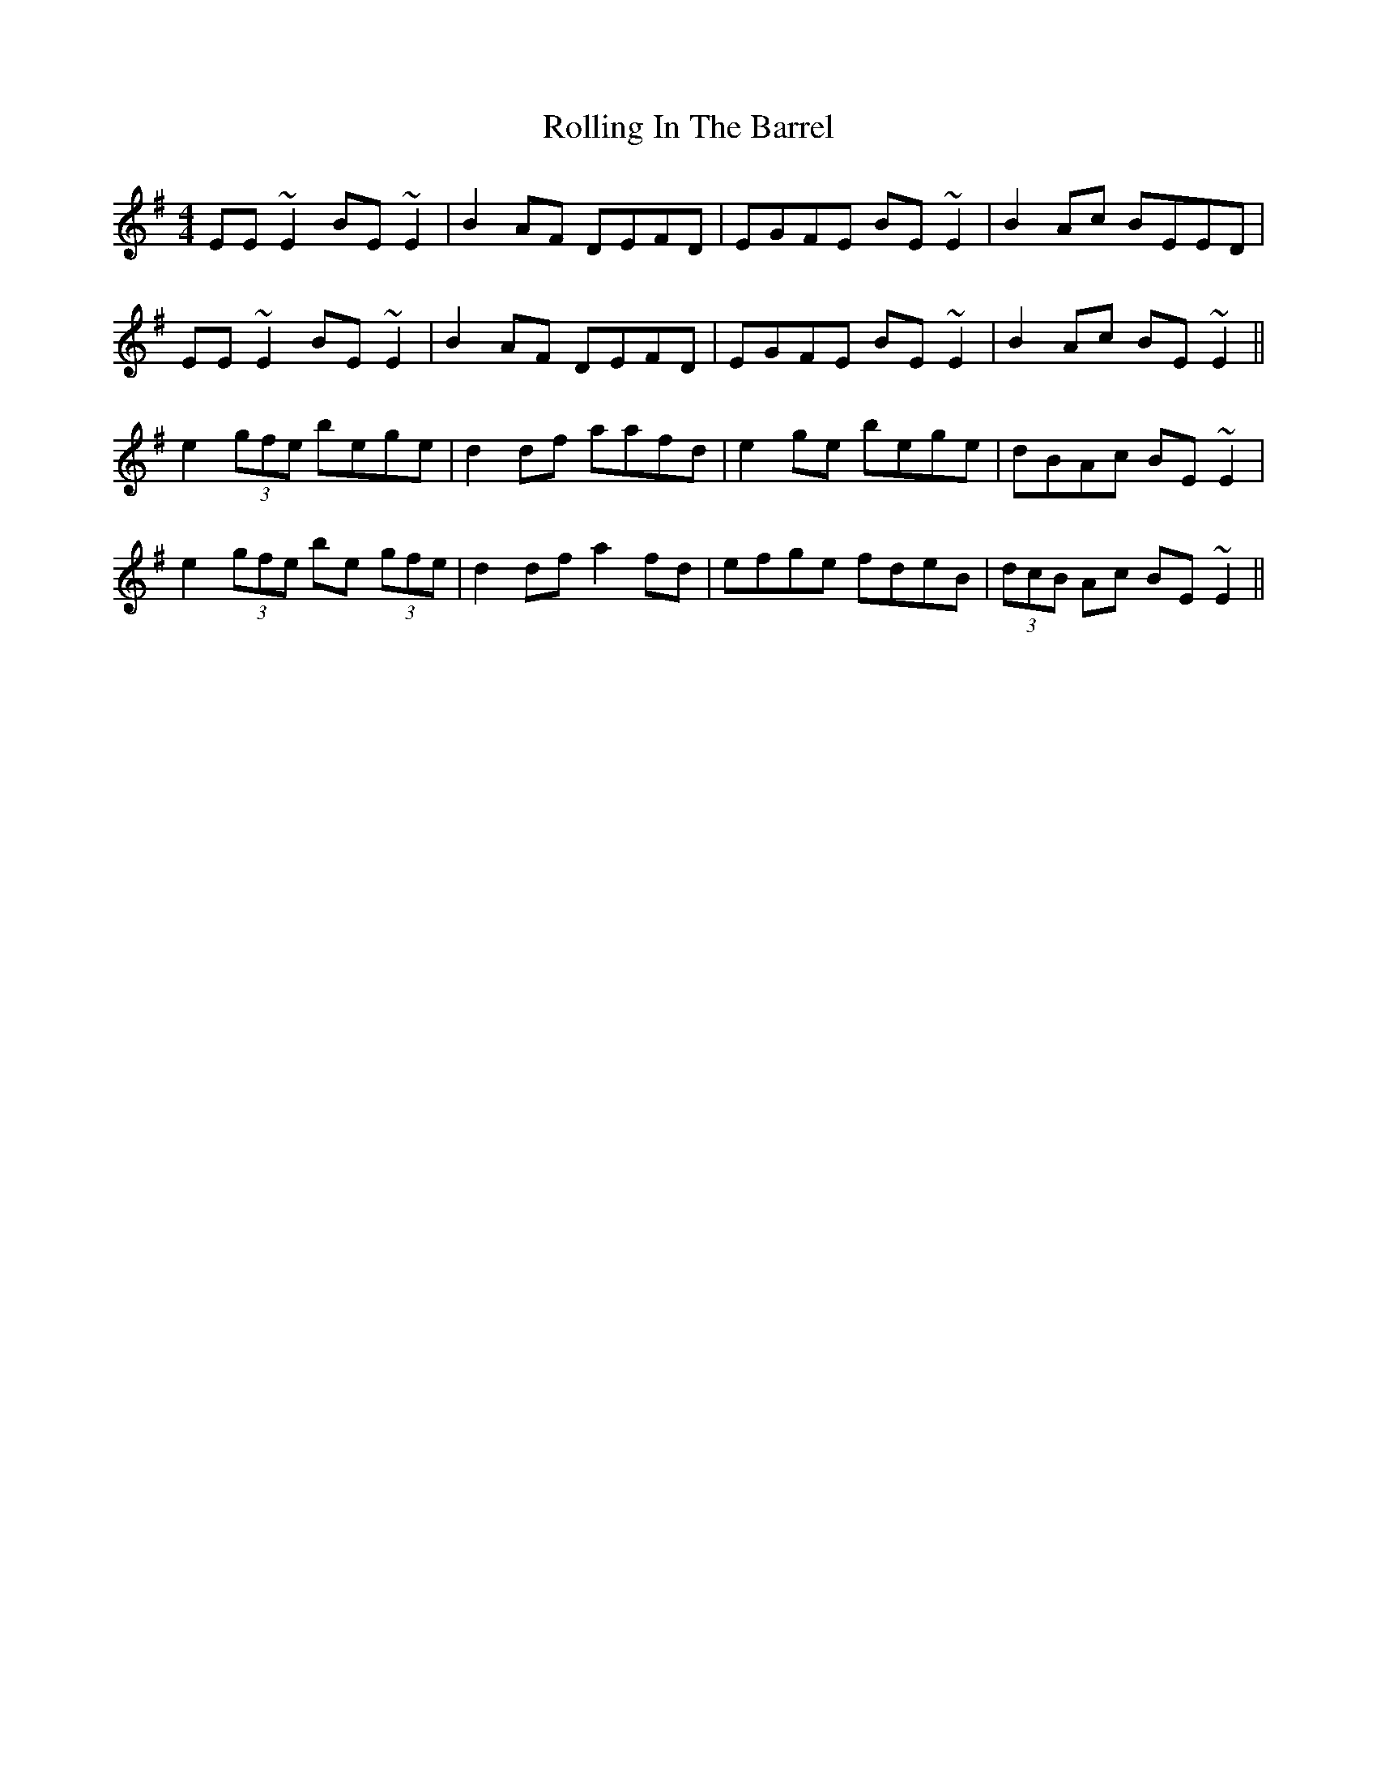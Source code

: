 X: 35050
T: Rolling In The Barrel
R: reel
M: 4/4
K: Adorian
EE~E2 BE~E2|B2AF DEFD|EGFE BE~E2|B2Ac BEED|
EE~E2 BE~E2|B2AF DEFD|EGFE BE~E2|B2Ac BE~E2||
e2 (3gfe bege|d2df aafd|e2ge bege|dBAc BE~E2|
e2 (3gfe be (3gfe|d2df a2fd|efge fdeB|(3dcB Ac BE~E2||

